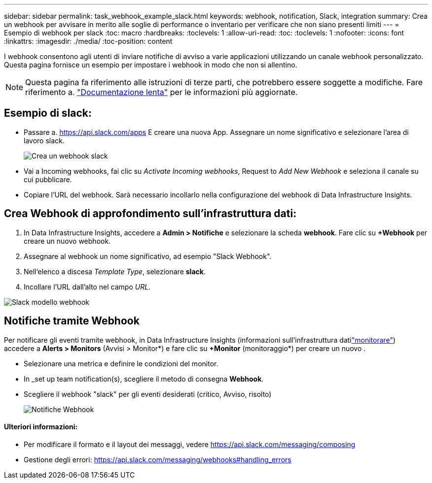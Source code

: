 ---
sidebar: sidebar 
permalink: task_webhook_example_slack.html 
keywords: webhook, notification, Slack, integration 
summary: Crea un webhook per avvisare in merito alle soglie di performance o inventario per verificare che non siano presenti limiti 
---
= Esempio di webhook per slack
:toc: macro
:hardbreaks:
:toclevels: 1
:allow-uri-read: 
:toc: 
:toclevels: 1
:nofooter: 
:icons: font
:linkattrs: 
:imagesdir: ./media/
:toc-position: content


[role="lead"]
I webhook consentono agli utenti di inviare notifiche di avviso a varie applicazioni utilizzando un canale webhook personalizzato. Questa pagina fornisce un esempio per impostare i webhook in modo che non si allentino.


NOTE: Questa pagina fa riferimento alle istruzioni di terze parti, che potrebbero essere soggette a modifiche. Fare riferimento a. link:https://slack.com/help/articles/115005265063-Incoming-webhooks-for-Slack["Documentazione lenta"] per le informazioni più aggiornate.



== Esempio di slack:

* Passare a. https://api.slack.com/apps[] E creare una nuova App. Assegnare un nome significativo e selezionare l'area di lavoro slack.
+
image:Webhooks_Slack_Create_Webhook.png["Crea un webhook slack"]

* Vai a Incoming webhooks, fai clic su _Activate Incoming webhooks_, Request to _Add New Webhook_ e seleziona il canale su cui pubblicare.
* Copiare l'URL del webhook. Sarà necessario incollarlo nella configurazione del webhook di Data Infrastructure Insights.




== Crea Webhook di approfondimento sull'infrastruttura dati:

. In Data Infrastructure Insights, accedere a *Admin > Notifiche* e selezionare la scheda *webhook*. Fare clic su *+Webhook* per creare un nuovo webhook.
. Assegnare al webhook un nome significativo, ad esempio "Slack Webhook".
. Nell'elenco a discesa _Template Type_, selezionare *slack*.
. Incollare l'URL dall'alto nel campo _URL_.


image:Webhooks-Slack_example.png["Slack modello webhook"]



== Notifiche tramite Webhook

Per notificare gli eventi tramite webhook, in Data Infrastructure Insights (informazioni sull'infrastruttura datilink:task_create_monitor.html["monitorare"]) accedere a *Alerts > Monitors* (Avvisi > Monitor*) e fare clic su *+Monitor* (monitoraggio*) per creare un nuovo .

* Selezionare una metrica e definire le condizioni del monitor.
* In _set up team notification(s), scegliere il metodo di consegna *Webhook*.
* Scegliere il webhook "slack" per gli eventi desiderati (critico, Avviso, risolto)
+
image:Webhooks_Slack_Notifications.png["Notifiche Webhook"]





==== Ulteriori informazioni:

* Per modificare il formato e il layout dei messaggi, vedere https://api.slack.com/messaging/composing[]
* Gestione degli errori: https://api.slack.com/messaging/webhooks#handling_errors[]

